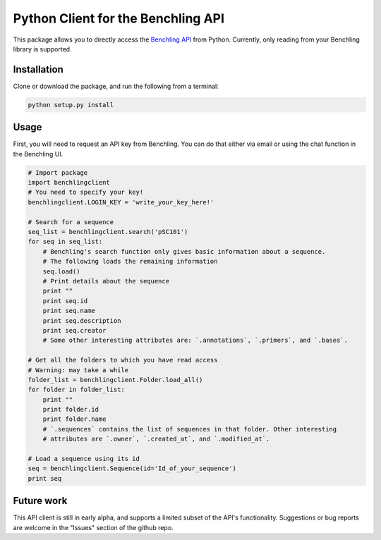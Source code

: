 ===================================
Python Client for the Benchling API
===================================

This package allows you to directly access the `Benchling API <https://api.benchling.com/docs/>`_ from Python. Currently, only reading from your Benchling library is supported.

Installation
============

Clone or download the package, and run the following from a terminal:

.. code::

    python setup.py install

Usage
=====

First, you will need to request an API key from Benchling. You can do that either via email or using the chat function in the Benchling UI.


.. code:: python

    # Import package
    import benchlingclient
    # You need to specify your key!
    benchlingclient.LOGIN_KEY = 'write_your_key_here!'
    
    # Search for a sequence
    seq_list = benchlingclient.search('pSC101')
    for seq in seq_list:
        # Benchling's search function only gives basic information about a sequence.
        # The following loads the remaining information
        seq.load()
        # Print details about the sequence
        print ""
        print seq.id
        print seq.name
        print seq.description
        print seq.creator
        # Some other interesting attributes are: `.annotations`, `.primers`, and `.bases`.

    # Get all the folders to which you have read access
    # Warning: may take a while
    folder_list = benchlingclient.Folder.load_all()
    for folder in folder_list:
        print ""
        print folder.id
        print folder.name
        # `.sequences` contains the list of sequences in that folder. Other interesting
        # attributes are `.owner`, `.created_at`, and `.modified_at`.

    # Load a sequence using its id
    seq = benchlingclient.Sequence(id='Id_of_your_sequence')
    print seq

Future work
===========

This API client is still in early alpha, and supports a limited subset of the API's functionality. Suggestions or bug reports are welcome in the "Issues" section of the github repo.